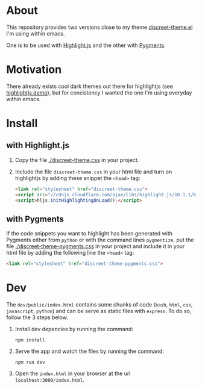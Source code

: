 * About

This repository provides two versions close to my theme
[[https://github.com/tonyaldon/emacs.d/blob/master/themes/discreet-theme.el][discreet-theme.el]] I'm using within emacs.

One is to be used with [[http://highlightjs.org][Highlight.js]] and the other with [[https://pygments.org/][Pygments]].

[[./discreet-theme.png]]

* Motivation

There already exists cool dark themes out there for highlightjs (see
[[https://highlightjs.org/static/demo/][highlightjs demo]]), but for concistency I wanted the one I'm using
everyday within emacs.

* Install
** with Highlight.js

1. Copy the file [[./discreet-theme.css]] in your project.

2. Include the file ~discreet-theme.css~ in your html file and turn on
   highlightjs by adding these snippet the ~<head>~ tag:

   #+BEGIN_SRC html
   <link rel="stylesheet" href="discreet-theme.css">
   <script src="//cdnjs.cloudflare.com/ajax/libs/highlight.js/10.1.1/highlight.min.js"></script>
   <script>hljs.initHighlightingOnLoad();</script>
   #+END_SRC

** with Pygments

If the code snippets you want to highlight has been generated with
Pygments either from ~python~ or with the command lines ~pygmentize~,
put the file [[./discreet-theme-pygments.css]] in your project and include
it in your html file by adding the following line the ~<head>~ tag:

#+BEGIN_SRC html
<link rel="stylesheet" href="discreet-theme-pygments.css">
#+END_SRC

* Dev

The ~dev/public/index.html~ contains some chunks of code (~bash~,
~html~, ~css~, ~javascript~, ~python~) and can be serve as static
files with ~express~. To do so, follow the 3 steps below.

1. Install dev depencies by running the command:

   : npm install

2. Serve the app and watch the files by running the command:

   : npm run dev

3. Open the ~index.html~ in your browser at the url ~localhost:3000/index.html~.
